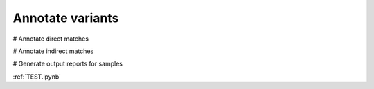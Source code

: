 =================
Annotate variants
=================

.. image:: Annotate.png

# Annotate direct matches

# Annotate indirect matches

# Generate output reports for samples

:ref:`TEST.ipynb`
